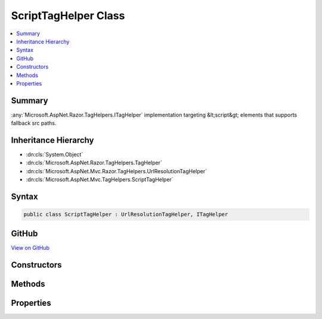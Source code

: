 

ScriptTagHelper Class
=====================



.. contents:: 
   :local:



Summary
-------

:any:`Microsoft.AspNet.Razor.TagHelpers.ITagHelper` implementation targeting &lt;script&gt; elements that supports fallback src paths.





Inheritance Hierarchy
---------------------


* :dn:cls:`System.Object`
* :dn:cls:`Microsoft.AspNet.Razor.TagHelpers.TagHelper`
* :dn:cls:`Microsoft.AspNet.Mvc.Razor.TagHelpers.UrlResolutionTagHelper`
* :dn:cls:`Microsoft.AspNet.Mvc.TagHelpers.ScriptTagHelper`








Syntax
------

.. code-block:: csharp

   public class ScriptTagHelper : UrlResolutionTagHelper, ITagHelper





GitHub
------

`View on GitHub <https://github.com/aspnet/apidocs/blob/master/aspnet/mvc/src/Microsoft.AspNet.Mvc.TagHelpers/ScriptTagHelper.cs>`_





.. dn:class:: Microsoft.AspNet.Mvc.TagHelpers.ScriptTagHelper

Constructors
------------

.. dn:class:: Microsoft.AspNet.Mvc.TagHelpers.ScriptTagHelper
    :noindex:
    :hidden:

    
    .. dn:constructor:: Microsoft.AspNet.Mvc.TagHelpers.ScriptTagHelper.ScriptTagHelper(Microsoft.Extensions.Logging.ILogger<Microsoft.AspNet.Mvc.TagHelpers.ScriptTagHelper>, Microsoft.AspNet.Hosting.IHostingEnvironment, Microsoft.Extensions.Caching.Memory.IMemoryCache, Microsoft.Extensions.WebEncoders.IHtmlEncoder, Microsoft.Extensions.WebEncoders.IJavaScriptStringEncoder, Microsoft.AspNet.Mvc.IUrlHelper)
    
        
    
        Creates a new :any:`Microsoft.AspNet.Mvc.TagHelpers.ScriptTagHelper`\.
    
        
        
        
        :param logger: The .
        
        :type logger: Microsoft.Extensions.Logging.ILogger{Microsoft.AspNet.Mvc.TagHelpers.ScriptTagHelper}
        
        
        :param hostingEnvironment: The .
        
        :type hostingEnvironment: Microsoft.AspNet.Hosting.IHostingEnvironment
        
        
        :param cache: The .
        
        :type cache: Microsoft.Extensions.Caching.Memory.IMemoryCache
        
        
        :param htmlEncoder: The .
        
        :type htmlEncoder: Microsoft.Extensions.WebEncoders.IHtmlEncoder
        
        
        :param javaScriptEncoder: The .
        
        :type javaScriptEncoder: Microsoft.Extensions.WebEncoders.IJavaScriptStringEncoder
        
        
        :param urlHelper: The .
        
        :type urlHelper: Microsoft.AspNet.Mvc.IUrlHelper
    
        
        .. code-block:: csharp
    
           public ScriptTagHelper(ILogger<ScriptTagHelper> logger, IHostingEnvironment hostingEnvironment, IMemoryCache cache, IHtmlEncoder htmlEncoder, IJavaScriptStringEncoder javaScriptEncoder, IUrlHelper urlHelper)
    

Methods
-------

.. dn:class:: Microsoft.AspNet.Mvc.TagHelpers.ScriptTagHelper
    :noindex:
    :hidden:

    
    .. dn:method:: Microsoft.AspNet.Mvc.TagHelpers.ScriptTagHelper.Process(Microsoft.AspNet.Razor.TagHelpers.TagHelperContext, Microsoft.AspNet.Razor.TagHelpers.TagHelperOutput)
    
        
        
        
        :type context: Microsoft.AspNet.Razor.TagHelpers.TagHelperContext
        
        
        :type output: Microsoft.AspNet.Razor.TagHelpers.TagHelperOutput
    
        
        .. code-block:: csharp
    
           public override void Process(TagHelperContext context, TagHelperOutput output)
    

Properties
----------

.. dn:class:: Microsoft.AspNet.Mvc.TagHelpers.ScriptTagHelper
    :noindex:
    :hidden:

    
    .. dn:property:: Microsoft.AspNet.Mvc.TagHelpers.ScriptTagHelper.AppendVersion
    
        
    
        Value indicating if file version should be appended to src urls.
    
        
        :rtype: System.Nullable{System.Boolean}
    
        
        .. code-block:: csharp
    
           public bool ? AppendVersion { get; set; }
    
    .. dn:property:: Microsoft.AspNet.Mvc.TagHelpers.ScriptTagHelper.Cache
    
        
        :rtype: Microsoft.Extensions.Caching.Memory.IMemoryCache
    
        
        .. code-block:: csharp
    
           protected IMemoryCache Cache { get; }
    
    .. dn:property:: Microsoft.AspNet.Mvc.TagHelpers.ScriptTagHelper.FallbackSrc
    
        
    
        The URL of a Script tag to fallback to in the case the primary one fails.
    
        
        :rtype: System.String
    
        
        .. code-block:: csharp
    
           public string FallbackSrc { get; set; }
    
    .. dn:property:: Microsoft.AspNet.Mvc.TagHelpers.ScriptTagHelper.FallbackSrcExclude
    
        
    
        A comma separated list of globbed file patterns of JavaScript scripts to exclude from the fallback list, in
        the case the primary one fails.
        The glob patterns are assessed relative to the application's 'webroot' setting.
        Must be used in conjunction with :dn:prop:`Microsoft.AspNet.Mvc.TagHelpers.ScriptTagHelper.FallbackSrcInclude`\.
    
        
        :rtype: System.String
    
        
        .. code-block:: csharp
    
           public string FallbackSrcExclude { get; set; }
    
    .. dn:property:: Microsoft.AspNet.Mvc.TagHelpers.ScriptTagHelper.FallbackSrcInclude
    
        
    
        A comma separated list of globbed file patterns of JavaScript scripts to fallback to in the case the
        primary one fails.
        The glob patterns are assessed relative to the application's 'webroot' setting.
    
        
        :rtype: System.String
    
        
        .. code-block:: csharp
    
           public string FallbackSrcInclude { get; set; }
    
    .. dn:property:: Microsoft.AspNet.Mvc.TagHelpers.ScriptTagHelper.FallbackTestExpression
    
        
    
        The script method defined in the primary script to use for the fallback test.
    
        
        :rtype: System.String
    
        
        .. code-block:: csharp
    
           public string FallbackTestExpression { get; set; }
    
    .. dn:property:: Microsoft.AspNet.Mvc.TagHelpers.ScriptTagHelper.GlobbingUrlBuilder
    
        
        :rtype: Microsoft.AspNet.Mvc.TagHelpers.Internal.GlobbingUrlBuilder
    
        
        .. code-block:: csharp
    
           protected GlobbingUrlBuilder GlobbingUrlBuilder { get; set; }
    
    .. dn:property:: Microsoft.AspNet.Mvc.TagHelpers.ScriptTagHelper.HostingEnvironment
    
        
        :rtype: Microsoft.AspNet.Hosting.IHostingEnvironment
    
        
        .. code-block:: csharp
    
           protected IHostingEnvironment HostingEnvironment { get; }
    
    .. dn:property:: Microsoft.AspNet.Mvc.TagHelpers.ScriptTagHelper.JavaScriptEncoder
    
        
        :rtype: Microsoft.Extensions.WebEncoders.IJavaScriptStringEncoder
    
        
        .. code-block:: csharp
    
           protected IJavaScriptStringEncoder JavaScriptEncoder { get; }
    
    .. dn:property:: Microsoft.AspNet.Mvc.TagHelpers.ScriptTagHelper.Logger
    
        
        :rtype: Microsoft.Extensions.Logging.ILogger{Microsoft.AspNet.Mvc.TagHelpers.ScriptTagHelper}
    
        
        .. code-block:: csharp
    
           protected ILogger<ScriptTagHelper> Logger { get; }
    
    .. dn:property:: Microsoft.AspNet.Mvc.TagHelpers.ScriptTagHelper.Order
    
        
        :rtype: System.Int32
    
        
        .. code-block:: csharp
    
           public override int Order { get; }
    
    .. dn:property:: Microsoft.AspNet.Mvc.TagHelpers.ScriptTagHelper.Src
    
        
    
        Address of the external script to use.
    
        
        :rtype: System.String
    
        
        .. code-block:: csharp
    
           public string Src { get; set; }
    
    .. dn:property:: Microsoft.AspNet.Mvc.TagHelpers.ScriptTagHelper.SrcExclude
    
        
    
        A comma separated list of globbed file patterns of JavaScript scripts to exclude from loading.
        The glob patterns are assessed relative to the application's 'webroot' setting.
        Must be used in conjunction with :dn:prop:`Microsoft.AspNet.Mvc.TagHelpers.ScriptTagHelper.SrcInclude`\.
    
        
        :rtype: System.String
    
        
        .. code-block:: csharp
    
           public string SrcExclude { get; set; }
    
    .. dn:property:: Microsoft.AspNet.Mvc.TagHelpers.ScriptTagHelper.SrcInclude
    
        
    
        A comma separated list of globbed file patterns of JavaScript scripts to load.
        The glob patterns are assessed relative to the application's 'webroot' setting.
    
        
        :rtype: System.String
    
        
        .. code-block:: csharp
    
           public string SrcInclude { get; set; }
    
    .. dn:property:: Microsoft.AspNet.Mvc.TagHelpers.ScriptTagHelper.ViewContext
    
        
        :rtype: Microsoft.AspNet.Mvc.Rendering.ViewContext
    
        
        .. code-block:: csharp
    
           public ViewContext ViewContext { get; set; }
    

